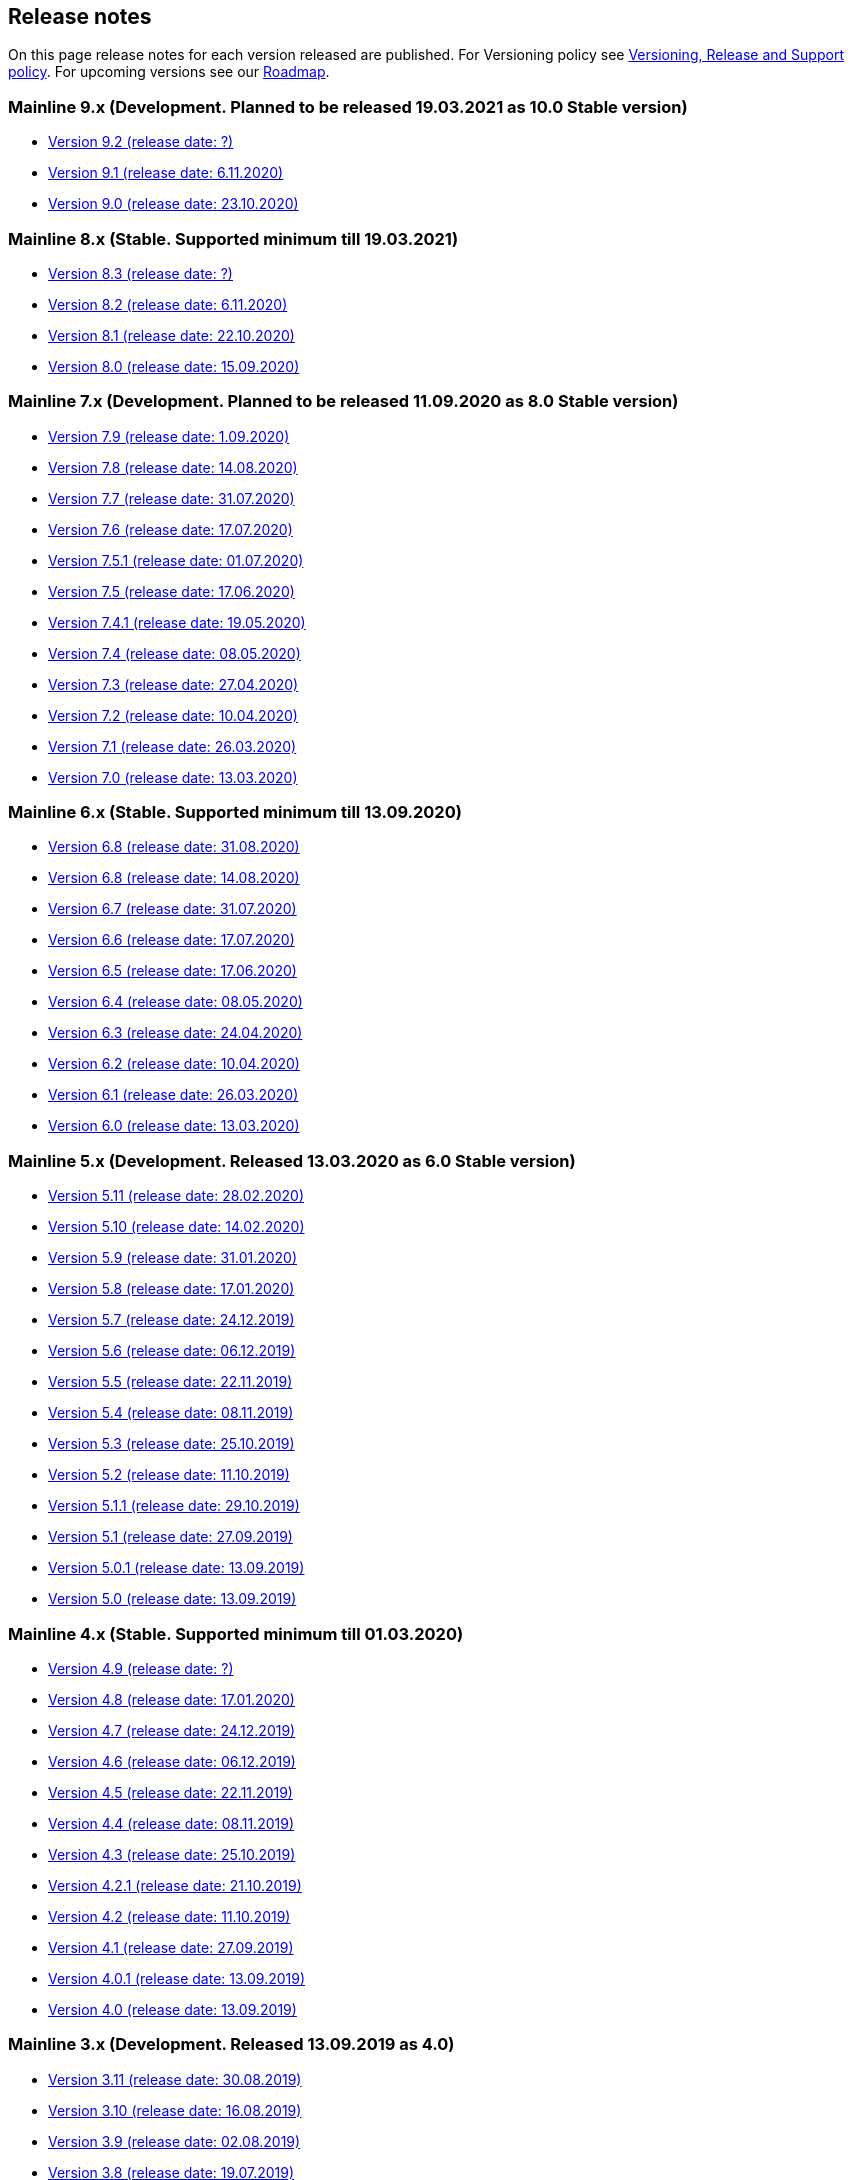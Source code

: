 == Release notes

On this page release notes for each version released are published.
For Versioning policy see xref:Version_Policy.adoc[Versioning, Release and Support policy].
For upcoming versions see our xref:roadmap.adoc[Roadmap].

=== Mainline 9.x (Development. Planned to be released 19.03.2021 as 10.0 Stable version)

* xref:release_notes/Release_notes_9.2.adoc[Version 9.2 (release date: ?)]
* xref:release_notes/Release_notes_9.1.adoc[Version 9.1 (release date: 6.11.2020)]
* xref:release_notes/Release_notes_9.0.adoc[Version 9.0 (release date: 23.10.2020)]

=== Mainline 8.x (Stable. Supported minimum till 19.03.2021)

* xref:release_notes/Release_notes_8.3.adoc[Version 8.3  (release date: ?)]
* xref:release_notes/Release_notes_8.2.adoc[Version 8.2  (release date: 6.11.2020)]
* xref:release_notes/Release_notes_8.1.adoc[Version 8.1  (release date: 22.10.2020)]
* xref:release_notes/Release_notes_8.0.adoc[Version 8.0  (release date: 15.09.2020)]

=== Mainline 7.x (Development. Planned to be released 11.09.2020 as 8.0 Stable version)

* xref:release_notes/Release_notes_7.9.adoc[Version 7.9 (release date: 1.09.2020)]
* xref:release_notes/Release_notes_7.8.adoc[Version 7.8 (release date: 14.08.2020)]
* xref:release_notes/Release_notes_7.7.adoc[Version 7.7 (release date: 31.07.2020)]
* xref:release_notes/Release_notes_7.6.adoc[Version 7.6 (release date: 17.07.2020)]
* xref:release_notes/Release_notes_7.5.1.adoc[Version 7.5.1 (release date: 01.07.2020)]
* xref:release_notes/Release_notes_7.5.adoc[Version 7.5 (release date: 17.06.2020)]
* xref:release_notes/Release_notes_7.4.1.adoc[Version 7.4.1 (release date: 19.05.2020)]
* xref:release_notes/Release_notes_7.4.adoc[Version 7.4 (release date: 08.05.2020)]
* xref:release_notes/Release_notes_7.3.adoc[Version 7.3 (release date: 27.04.2020)]
* xref:release_notes/Release_notes_7.2.adoc[Version 7.2 (release date: 10.04.2020)]
* xref:release_notes/Release_notes_7.1.adoc[Version 7.1 (release date: 26.03.2020)]
* xref:release_notes/Release_notes_7.0.adoc[Version 7.0 (release date: 13.03.2020)]

=== Mainline 6.x (Stable. Supported minimum till 13.09.2020)

* xref:release_notes/Release_notes_6.9.adoc[Version 6.8  (release date: 31.08.2020)]
* xref:release_notes/Release_notes_6.8.adoc[Version 6.8  (release date: 14.08.2020)]
* xref:release_notes/Release_notes_6.7.adoc[Version 6.7  (release date: 31.07.2020)]
* xref:release_notes/Release_notes_6.6.adoc[Version 6.6  (release date: 17.07.2020)]
* xref:release_notes/Release_notes_6.5.adoc[Version 6.5  (release date: 17.06.2020)]
* xref:release_notes/Release_notes_6.4.adoc[Version 6.4  (release date: 08.05.2020)]
* xref:release_notes/Release_notes_6.3.adoc[Version 6.3  (release date: 24.04.2020)]
* xref:release_notes/Release_notes_6.2.adoc[Version 6.2  (release date: 10.04.2020)]
* xref:release_notes/Release_notes_6.1.adoc[Version 6.1  (release date: 26.03.2020)]
* xref:release_notes/Release_notes_6.0.adoc[Version 6.0  (release date: 13.03.2020)]

=== Mainline 5.x (Development. Released 13.03.2020 as 6.0 Stable version)

* xref:release_notes/Release_notes_5.11.adoc[Version 5.11 (release date: 28.02.2020)]
* xref:release_notes/Release_notes_5.10.adoc[Version 5.10 (release date: 14.02.2020)]
* xref:release_notes/Release_notes_5.9.adoc[Version 5.9 (release date: 31.01.2020)]
* xref:release_notes/Release_notes_5.8.adoc[Version 5.8 (release date: 17.01.2020)]
* xref:release_notes/Release_notes_5.7.adoc[Version 5.7 (release date: 24.12.2019)]
* xref:release_notes/Release_notes_5.6.adoc[Version 5.6 (release date: 06.12.2019)]
* xref:release_notes/Release_notes_5.5.adoc[Version 5.5 (release date: 22.11.2019)]
* xref:release_notes/Release_notes_5.4.adoc[Version 5.4 (release date: 08.11.2019)]
* xref:release_notes/Release_notes_5.3.adoc[Version 5.3 (release date: 25.10.2019)]
* xref:release_notes/Release_notes_5.2.adoc[Version 5.2 (release date: 11.10.2019)]
* xref:release_notes/Release_notes_5.1.1.adoc[Version 5.1.1  (release date: 29.10.2019)]
* xref:release_notes/Release_notes_5.1.adoc[Version 5.1  (release date: 27.09.2019)]
* xref:release_notes/Release_notes_5.0.1.adoc[Version 5.0.1  (release date: 13.09.2019)]
* xref:release_notes/Release_notes_5.0.adoc[Version 5.0  (release date: 13.09.2019)]

=== Mainline 4.x (Stable. Supported minimum till 01.03.2020)

* xref:release_notes/Release_notes_4.9.adoc[Version 4.9  (release date: ?)]
* xref:release_notes/Release_notes_4.8.adoc[Version 4.8  (release date: 17.01.2020)]
* xref:release_notes/Release_notes_4.7.adoc[Version 4.7  (release date: 24.12.2019)]
* xref:release_notes/Release_notes_4.6.adoc[Version 4.6  (release date: 06.12.2019)]
* xref:release_notes/Release_notes_4.5.adoc[Version 4.5  (release date: 22.11.2019)]
* xref:release_notes/Release_notes_4.4.adoc[Version 4.4  (release date: 08.11.2019)]
* xref:release_notes/Release_notes_4.3.adoc[Version 4.3  (release date: 25.10.2019)]
* xref:release_notes/Release_notes_4.2.1.adoc[Version 4.2.1  (release date: 21.10.2019)]
* xref:release_notes/Release_notes_4.2.adoc[Version 4.2  (release date: 11.10.2019)]
* xref:release_notes/Release_notes_4.1.adoc[Version 4.1  (release date: 27.09.2019)]
* xref:release_notes/Release_notes_4.0.1.adoc[Version 4.0.1  (release date: 13.09.2019)]
* xref:release_notes/Release_notes_4.0.adoc[Version 4.0  (release date: 13.09.2019)]

=== Mainline 3.x (Development. Released 13.09.2019 as 4.0)

* xref:release_notes/Release_notes_3.11.adoc[Version 3.11   (release date: 30.08.2019)]
* xref:release_notes/Release_notes_3.10.adoc[Version 3.10   (release date: 16.08.2019)]
* xref:release_notes/Release_notes_3.9.adoc[Version 3.9   (release date: 02.08.2019)]
* xref:release_notes/Release_notes_3.8.adoc[Version 3.8   (release date: 19.07.2019)]
* xref:release_notes/Release_notes_3.7.adoc[Version 3.7   (release date: 05.07.2019)]
* xref:release_notes/Release_notes_3.6.adoc[Version 3.6   (release date: 21.06.2019)]
* xref:release_notes/Release_notes_3.5.adoc[Version 3.5   (release date: 07.06.2019)]
* xref:release_notes/Release_notes_3.4.adoc[Version 3.4   (release date: 24.05.2019)]
* xref:release_notes/Release_notes_3.3.2.adoc[Version 3.3.2   (release date: 15.05.2019)]
* xref:release_notes/Release_notes_3.3.1.adoc[Version 3.3.1   (release date: 14.05.2019)]
* xref:release_notes/Release_notes_3.3.adoc[Version 3.3   (release date: 10.05.2019)]
* xref:release_notes/Release_notes_3.2.adoc[Version 3.2   (release date: 26.04.2019)]
* xref:release_notes/Release_notes_3.1.adoc[Version 3.1   (release date: 12.04.2019)]
* xref:release_notes/Release_notes_3.0.adoc[Version 3.0   (release date: 28.03.2019)]

=== Mainline 2.x (Stable. Supported till 01.09.2019)

* xref:release_notes/Release_notes_2.13.adoc[Version 2.13  (release date: 30.08.2019)]
* xref:release_notes/Release_notes_2.12.adoc[Version 2.12  (release date: 16.08.2019)]
* xref:release_notes/Release_notes_2.11.adoc[Version 2.11  (release date: 02.08.2019)]
* xref:release_notes/Release_notes_2.10.adoc[Version 2.10  (release date: 19.07.2019)]
* xref:release_notes/Release_notes_2.9.adoc[Version 2.9  (release date: 05.07.2019)]
* xref:release_notes/Release_notes_2.8.adoc[Version 2.8  (release date: 21.06.2019)]
* xref:release_notes/Release_notes_2.7.adoc[Version 2.7  (release date: 07.06.2019)]
* xref:release_notes/Release_notes_2.6.adoc[Version 2.6   (release date: 24.05.2019)]
* xref:release_notes/Release_notes_2.5.2.adoc[Version 2.5.2   (release date: 15.05.2019)]
* xref:release_notes/Release_notes_2.5.1.adoc[Version 2.5.1   (release date: 14.05.2019)]
* xref:release_notes/Release_notes_2.5.adoc[Version 2.5   (release date: 10.05.2019)]
* xref:release_notes/Release_notes_2.4.adoc[Version 2.4   (release date: 26.04.2019)]
* xref:release_notes/Release_notes_2.3.adoc[Version 2.3   (release date: 12.04.2019)]
* xref:release_notes/Release_notes_2.2.adoc[Version 2.2   (release date: 28.03.2019)]
* xref:release_notes/Release_notes_2.1.adoc[Version 2.1   (release date: 15.03.2019)]
* xref:release_notes/Release_notes_2.0.1.adoc[Version 2.0.1 (release date: 06.03.2019)]
* xref:release_notes/Release_notes_2.0.adoc[Version 2.0   (release date: 01.03.2019)]

=== Mainline 1.x (Development. Released 01.03.2019 as 2.0)

* xref:release_notes/Release_notes_1.17.adoc[Version 1.17 (release date: 15.02.2019)]
* xref:release_notes/Release_notes_1.16.adoc[Version 1.16 (release date: 01.02.2019)]
* xref:release_notes/Release_notes_1.15.adoc[Version 1.15 (release date: 18.01.2019)]
* xref:release_notes/Release_notes_1.14.adoc[Version 1.14 (release date: 21.12.2018)]
* xref:release_notes/Release_notes_1.13.adoc[Version 1.13 (release date: 07.12.2018)]
* xref:release_notes/Release_notes_1.12.adoc[Version 1.12 (release date: 23.11.2018)]
* xref:release_notes/Release_notes_1.11.adoc[Version 1.11 (release date: 09.11.2018)]
* xref:release_notes/Release_notes_1.10.adoc[Version 1.10 (release date: 26.10.2018)]
* xref:release_notes/Release_notes_1.9.adoc[Version 1.9  (release date: 11.10.2018)]
* xref:release_notes/Release_notes_1.8.adoc[Version 1.8  (release date: 28.09.2018)]
* xref:release_notes/Release_notes_1.7.adoc[Version 1.7  (release date: 14.09.2018)]
